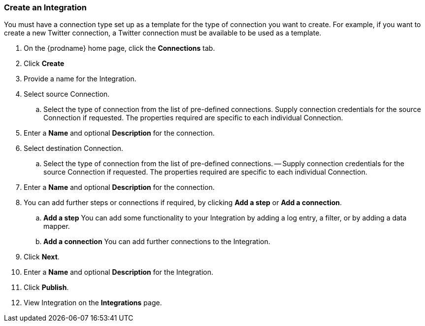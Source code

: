 [[Create-an-Integration]]
=== Create an Integration

You must have a connection type set up as a template for the type of connection you want to create. 
For example, if you want to create a new Twitter connection, a Twitter connection must be available to be used as a template.

. On the {prodname} home page, click the *Connections* tab.

. Click *Create*

. Provide a name for the Integration.

. Select source Connection. 
.. Select the type of connection from the list of pre-defined connections. Supply connection credentials for the source Connection if requested. The properties required are specific to each individual Connection.

. Enter a *Name* and optional *Description* for the connection.

. Select destination Connection.
.. Select the type of connection from the list of pre-defined connections. 
-- Supply connection credentials for the source Connection if requested. The properties required are specific to each individual Connection.

. Enter a *Name* and optional *Description* for the connection.

. You can add further steps or connections if required, by clicking *Add a step* or *Add a connection*.  
.. *Add a step*   You can add some functionality to your Integration by adding a log entry, a filter, or by adding a data mapper. 
.. *Add a connection*   You can add further connections to the Integration.

. Click *Next*.

. Enter a *Name* and optional *Description* for the Integration.

. Click *Publish*.

. View Integration on the *Integrations* page.
